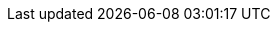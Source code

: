 :moduledir: ..
:attachmentsdir: {moduledir}/assets/attachments
:examplesdir: {moduledir}/examples
:imagesdir: {moduledir}/assets/images
:partialsdir: {moduledir}/pages/_partials

:debezium-version: 1.0.0.Beta2
:debezium-dev-version: 1.0
:debezium-kafka-version: 2.3.0
:debezium-docker-label: 1.0
:install-version: 1.0
:confluent-platform-version: 5.1.2
:strimzi-version: 0.13.0

:prodname: Debezium
:assemblies: ../assemblies
:modules: ../../modules

:mysql-connector-plugin-download: https://repo1.maven.org/maven2/io/debezium/debezium-connector-mysql/1.0.0.Beta2/debezium-connector-mysql-1.0.0.Beta2-plugin.tar.gz

:mysql-version: 8.0
